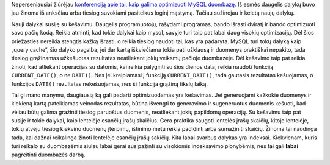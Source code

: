 .. title: MySQL optimizavimas
.. slug: mysql-optimizavimas
.. date: 2007-05-17 21:24:00 UTC+02:00
.. tags: mysql
.. type: text

.. default-role:: literal

Neperseniausiai žiūrėjau `konferenciją apie tai, kaip galima optimizuoti MySQL
duombazę
<http://video.google.com/videoplay?docid=2524524540025172110&q=google+engedu>`_.
Iš esmės daugelis dalykų buvo jau žinoma iš anksčiau arba tiesiog suvokiami
pasitelkus loginį mąstymą. Tačiau sužinojau ir keletą naujų dalykų.

Nauji dalykai susiję su kešavimu. Daugelis programuotojų, rašydami programas,
bando išrasti dviratį ir bando optimizuoti savo pačių kodą.  Reikia atminti,
kad tokie dalykai kaip mysql, savyje turi taip pat labai daug visokių
optimizacijų. Dėl šios priežasties nereikia stengtis kažką išrasti, o reikia
tiesiog naudoti tai, kas yra padaryta. MySQL turi tokų dalyką kaip „query
cache“, šio dalyko pagalba, jei dar kartą iškviečiama tokia pati užklausą ir
duomenys praktiškai nepakito, tada tiesiog grąžinamas užkešuotas rezultatas
neatliekant jokių veiksmų pačioje duombazėje. Dėl kešavimo taip pat reikia
žinoti, kad atliekant operacijas su datomis, kai reikia palyginti su šios
dienos data, reikia naudoti funkciją `CURRENT_DATE()`, o ne `DATE()`. Nes jei
kreipiamasi į funkciją `CURRENT_DATE()`, tada gautasis rezultatas kešuojamas, o
funkcijos `DATE()` rezultatas nekešuojamas, nes ši funkcija grąžiną tikslų
laiką.

Tai gi mano manymu, daugiausią ką gali padarti optimizuodamas yra kešavimas.
Jei generuojami kažkokie duomenys ir kiekieną kartą pateikiamas veinodas
rezultatas, būtina išvengti to generavimo ir sugeneruotus duomenis kešuoti, kad
vėliau būtų galima gražinti tiesiog paruoštus duomenis, neatliekant jokių
papildomų operacijų.  Su kešavimu taip pat susije ir tokie dalykai, kaip
lentelėje esančių įrašų skaičius. Gera praktika saugoti lentelės įrašų skaičių,
kitoje lentelėje, tokių atveju tiesiog kiekvino duomenų įterpimų, ištinimo metu
reikia padidinti arba sumažiniti skaičių. Žinoma tai naudinga tada, kai dažnai
reikalinga žinoti lentelėje esančių įrašų sakičių.  Kita labai svarbus dalykas
yra indeksai. Kiekvienam, kuris turi reikalo su duombazėmis siūlau labai gerai
susipažinti su visokiomis indeksavimo plonybėmis, nes tai gali **labai**
pagreitinti duombazės darbą.
